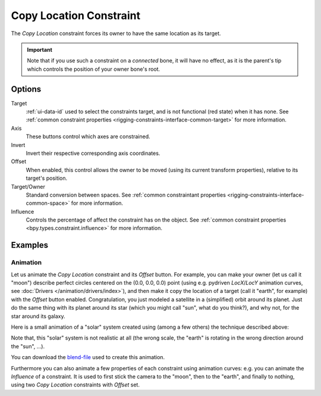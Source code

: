 .. _bpy.types.CopyLocationConstraint:

************************
Copy Location Constraint
************************

The *Copy Location* constraint forces its owner to have the same location as its target.

.. important::

   Note that if you use such a constraint on a *connected* bone, it will have
   no effect, as it is the parent's tip which controls the position of your
   owner bone's root.


Options
=======

.. TODO2.8
   .. figure:: /images/animation_constraints_transform_copy-location_panel.png

      Copy Location panel.

Target
   :ref:`ui-data-id` used to select the constraints target, and is not functional (red state) when it has none.
   See :ref:`common constraint properties <rigging-constraints-interface-common-target>` for more information.

Axis
   These buttons control which axes are constrained.

Invert
   Invert their respective corresponding axis coordinates.

Offset
   When enabled, this control allows the owner to be moved (using its current transform properties),
   relative to its target's position.

Target/Owner
   Standard conversion between spaces.
   See :ref:`common constraintant properties <rigging-constraints-interface-common-space>` for more information.

Influence
   Controls the percentage of affect the constraint has on the object.
   See :ref:`common constraint properties <bpy.types.constraint.influence>` for more information.


Examples
========

.. vimeo:: 170198049


Animation
---------

Let us animate the *Copy Location* constraint and its *Offset* button. For example,
you can make your owner (let us call it "moon") describe perfect circles centered on the (0.0, 0.0, 0.0)
point (using e.g. pydriven *LocX*/*LocY* animation curves, see :doc:`Drivers </animation/drivers/index>`),
and then make it copy the location of a target (call it "earth", for example) with the *Offset* button enabled.
Congratulation, you just modeled a satellite in a (simplified) orbit around its planet.
Just do the same thing with its planet around its star (which you might call "sun", what do you think?),
and why not, for the star around its galaxy.

Here is a small animation of a "solar" system created using (among a few others)
the technique described above:

.. vimeo:: 15187945

Note that, this "solar" system is not realistic at all
(the wrong scale, the "earth" is rotating in the wrong direction around the "sun", ...).

You can download
the `blend-file <https://wiki.blender.org/wiki/File:ManAnimationTechsUsingConstraintsExSolarSys.blend>`__
used to create this animation.

Furthermore you can also animate a few properties of each constraint using animation curves:
e.g. you can animate the *Influence* of a constraint.
It is used to first stick the camera to the "moon", then to the "earth",
and finally to nothing, using two *Copy Location* constraints with *Offset* set.
